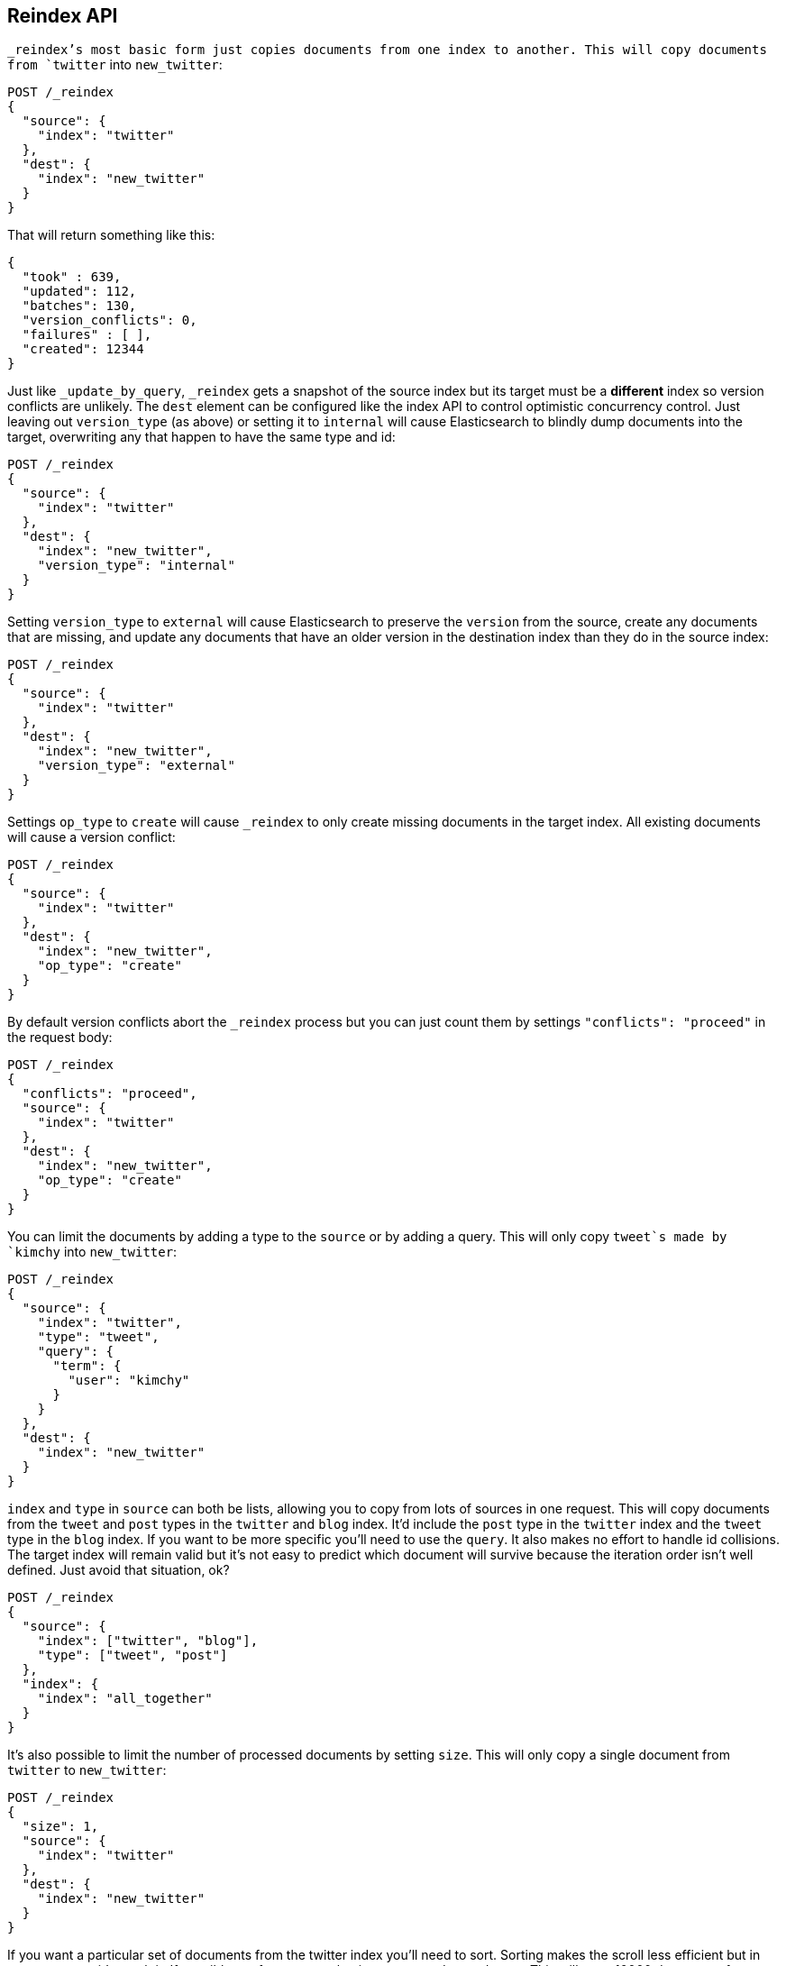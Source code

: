 [[docs-reindex]]
== Reindex API

`_reindex`'s most basic form just copies documents from one index to another.
This will copy documents from `twitter` into `new_twitter`:

[source,js]
--------------------------------------------------
POST /_reindex
{
  "source": {
    "index": "twitter"
  },
  "dest": {
    "index": "new_twitter"
  }
}
--------------------------------------------------
// AUTOSENSE

That will return something like this:

[source,js]
--------------------------------------------------
{
  "took" : 639,
  "updated": 112,
  "batches": 130,
  "version_conflicts": 0,
  "failures" : [ ],
  "created": 12344
}
--------------------------------------------------

Just like `_update_by_query`, `_reindex` gets a snapshot of the source index
but its target must be a **different** index so version conflicts are unlikely.
The `dest` element can be configured like the index API to control optimistic
concurrency control. Just leaving out `version_type` (as above) or setting it
to `internal` will cause Elasticsearch to blindly dump documents into the
target, overwriting any that happen to have the same type and id:

[source,js]
--------------------------------------------------
POST /_reindex
{
  "source": {
    "index": "twitter"
  },
  "dest": {
    "index": "new_twitter",
    "version_type": "internal"
  }
}
--------------------------------------------------
// AUTOSENSE

Setting `version_type` to `external` will cause Elasticsearch to preserve the
`version` from the source, create any documents that are missing, and update
any documents that have an older version in the destination index than they do
in the source index:

[source,js]
--------------------------------------------------
POST /_reindex
{
  "source": {
    "index": "twitter"
  },
  "dest": {
    "index": "new_twitter",
    "version_type": "external"
  }
}
--------------------------------------------------
// AUTOSENSE

Settings `op_type` to `create` will cause `_reindex` to only create missing
documents in the target index. All existing documents will cause a version
conflict:

[source,js]
--------------------------------------------------
POST /_reindex
{
  "source": {
    "index": "twitter"
  },
  "dest": {
    "index": "new_twitter",
    "op_type": "create"
  }
}
--------------------------------------------------
// AUTOSENSE

By default version conflicts abort the `_reindex` process but you can just
count them by settings `"conflicts": "proceed"` in the request body:

[source,js]
--------------------------------------------------
POST /_reindex
{
  "conflicts": "proceed",
  "source": {
    "index": "twitter"
  },
  "dest": {
    "index": "new_twitter",
    "op_type": "create"
  }
}
--------------------------------------------------
// AUTOSENSE

You can limit the documents by adding a type to the `source` or by adding a
query. This will only copy `tweet`s made by `kimchy` into `new_twitter`:

[source,js]
--------------------------------------------------
POST /_reindex
{
  "source": {
    "index": "twitter",
    "type": "tweet",
    "query": {
      "term": {
        "user": "kimchy"
      }
    }
  },
  "dest": {
    "index": "new_twitter"
  }
}
--------------------------------------------------
// AUTOSENSE

`index` and `type` in `source` can both be lists, allowing you to copy from
lots of sources in one request. This will copy documents from the `tweet` and
`post` types in the `twitter` and `blog` index. It'd include the `post` type in
the `twitter` index and the `tweet` type in the `blog` index. If you want to be
more specific you'll need to use the `query`. It also makes no effort to handle
id collisions. The target index will remain valid but it's not easy to predict
which document will survive because the iteration order isn't well defined.
Just avoid that situation, ok?
[source,js]
--------------------------------------------------
POST /_reindex
{
  "source": {
    "index": ["twitter", "blog"],
    "type": ["tweet", "post"]
  },
  "index": {
    "index": "all_together"
  }
}
--------------------------------------------------
// AUTOSENSE

It's also possible to limit the number of processed documents by setting
`size`. This will only copy a single document from `twitter` to
`new_twitter`:

[source,js]
--------------------------------------------------
POST /_reindex
{
  "size": 1,
  "source": {
    "index": "twitter"
  },
  "dest": {
    "index": "new_twitter"
  }
}
--------------------------------------------------
// AUTOSENSE

If you want a particular set of documents from the twitter index you'll
need to sort. Sorting makes the scroll less efficient but in some contexts
it's worth it. If possible, prefer a more selective query to `size` and `sort`.
This will copy 10000 documents from `twitter` into `new_twitter`:

[source,js]
--------------------------------------------------
POST /_reindex
{
  "size": 10000,
  "source": {
    "index": "twitter",
    "sort": { "date": "desc" }
  },
  "dest": {
    "index": "new_twitter"
  }
}
--------------------------------------------------
// AUTOSENSE

Like `_update_by_query`, `_reindex` supports a script that modifies the
document. Unlike `_update_by_query`, the script is allowed to modify the
document's metadata. This example bumps the version of the source document:

[source,js]
--------------------------------------------------
POST /_reindex
{
  "source": {
    "index": "twitter",
  },
  "dest": {
    "index": "new_twitter",
    "version_type": "external"
  }
  "script": {
    "internal": "if (ctx._source.foo == 'bar') {ctx._version++; ctx._source.remove('foo')}"
  }
}
--------------------------------------------------
// AUTOSENSE

Think of the possibilities! Just be careful! With great power.... You can
change:
 * "_id"
 * "_type"
 * "_index"
 * "_version"
 * "_routing"
 * "_parent"
 * "_timestamp"
 * "_ttl"

Setting `_version` to `null` or clearing it from the `ctx` map is just like not
sending the version in an indexing request. It will cause that document to be
overwritten in the target index regardless of the version on the target or the
version type you use in the `_reindex` request.

By default if `_reindex` sees a document with routing then the routing is
preserved unless it's changed by the script. You can set `routing` on the
`dest` request to change this:

`keep`::

Sets the routing on the bulk request sent for each match to the routing on
the match. The default.

`discard`::

Sets the routing on the bulk request sent for each match to null.

`=<some text>`::

Sets the routing on the bulk request sent for each match to all text after
the `=`.

For example, you can use the following request to copy all documents from
the `source` index with the company name `cat` into the `dest` index with
routing set to `cat`.
[source,js]
--------------------------------------------------
POST /_reindex
{
  "source": {
    "index": "source"
    "query": {
      "match": {
        "company": "cat"
      }
    }
  },
  "index": {
    "index": "dest",
    "routing": "=cat"
  }
}
--------------------------------------------------
// AUTOSENSE

Reindex can also use the <<ingest>> feature by specifying a
`pipeline` like this:

[source,js]
--------------------------------------------------
POST /_reindex
{
  "source": {
    "index": "source"
  },
  "index": {
    "index": "dest",
    "pipeline": "some_ingest_pipeline"
  }
}
--------------------------------------------------
// AUTOSENSE

[float]
=== URL Parameters

In addition to the standard parameters like `pretty`, the Reindex API also
supports `refresh`, `wait_for_completion`, `consistency`, `timeout`, and
`requests_per_second`.

Sending the `refresh` url parameter will cause all indexes to which the request
wrote to be refreshed. This is different than the Index API's `refresh`
parameter which causes just the shard that received the new data to be indexed.

If the request contains `wait_for_completion=false` then Elasticsearch will
perform some preflight checks, launch the request, and then return a `task`
which can be used with <<docs-reindex-task-api,Tasks APIs>> to cancel or get
the status of the task. For now, once the request is finished the task is gone
and the only place to look for the ultimate result of the task is in the
Elasticsearch log file. This will be fixed soon.

`consistency` controls how many copies of a shard must respond to each write
request. `timeout` controls how long each write request waits for unavailable
shards to become available. Both work exactly how they work in the
{ref}/docs-bulk.html[Bulk API].

`requests_per_second` can be set to any decimal number (1.4, 6, 1000, etc) and
throttle the number of requests per second that the reindex issues. The
throttling is done waiting between bulk batches so that it can manipulate the
scroll timeout. The wait time is the difference between the time it took the
batch to complete and the time `requests_per_second * requests_in_the_batch`.
Since the batch isn't broken into multiple bulk requests large batch sizes will
cause Elasticsearch to create many requests and then wait for a while before
starting the next set. This is "bursty" instead of "smooth".

[float]
=== Response body

The JSON response looks like this:

[source,js]
--------------------------------------------------
{
  "took" : 639,
  "updated": 0,
  "created": 123,
  "batches": 1,
  "version_conflicts": 2,
  "retries": 0,
  "throttled_millis": 0,
  "failures" : [ ]
}
--------------------------------------------------

`took`::

The number of milliseconds from start to end of the whole operation.

`updated`::

The number of documents that were successfully updated.

`created`::

The number of documents that were successfully created.

`batches`::

The number of scroll responses pulled back by the the reindex.

`version_conflicts`::

The number of version conflicts that reindex hit.

`retries`::

The number of retries that the reindex did in response to a full queue.

`throttled_millis`::

Number of milliseconds the request slept to conform to `requests_per_second`.

`failures`::

Array of all indexing failures. If this is non-empty then the request aborted
because of those failures. See `conflicts` for how to prevent version conflicts
from aborting the operation.

[float]
[[docs-reindex-task-api]]
=== Works with the Task API

While Reindex is running you can fetch their status using the
{ref}/task/list.html[Task List APIs]:

[source,js]
--------------------------------------------------
POST /_tasks/?pretty&detailed=true&actions=*reindex
--------------------------------------------------
// AUTOSENSE

The responses looks like:

[source,js]
--------------------------------------------------
{
  "nodes" : {
    "r1A2WoRbTwKZ516z6NEs5A" : {
      "name" : "Tyrannus",
      "transport_address" : "127.0.0.1:9300",
      "host" : "127.0.0.1",
      "ip" : "127.0.0.1:9300",
      "attributes" : {
        "testattr" : "test",
        "portsfile" : "true"
      },
      "tasks" : [ {
        "node" : "r1A2WoRbTwKZ516z6NEs5A",
        "id" : 36619,
        "type" : "transport",
        "action" : "indices:data/write/reindex",
        "status" : {    <1>
          "total" : 6154,
          "updated" : 3500,
          "created" : 0,
          "deleted" : 0,
          "batches" : 36,
          "version_conflicts" : 0,
          "noops" : 0,
          "retries": 0,
          "throttled_millis": 0
        },
        "description" : ""
      } ]
    }
  }
}
--------------------------------------------------

<1> this object contains the actual status. It is just like the response json
with the important addition of the `total` field. `total` is the total number
of operations that the reindex expects to perform. You can estimate the
progress by adding the `updated`, `created`, and `deleted` fields. The request
will finish when their sum is equal to the `total` field.


[float]
=== Reindex to change the name of a field

`_reindex` can be used to build a copy of an index with renamed fields. Say you
create an index containing documents that look like this:

[source,js]
--------------------------------------------------
POST test/test/1?refresh&pretty
{
  "text": "words words",
  "flag": "foo"
}
--------------------------------------------------
// AUTOSENSE

But you don't like the name `flag` and want to replace it with `tag`.
`_reindex` can create the other index for you:

[source,js]
--------------------------------------------------
POST _reindex?pretty
{
  "source": {
    "index": "test"
  },
  "dest": {
    "index": "test2"
  },
  "script": {
    "inline": "ctx._source.tag = ctx._source.remove(\"flag\")"
  }
}
--------------------------------------------------
// AUTOSENSE

Now you can get the new document:

[source,js]
--------------------------------------------------
GET test2/test/1?pretty
--------------------------------------------------
// AUTOSENSE

and it'll look like:

[source,js]
--------------------------------------------------
{
  "text": "words words",
  "tag": "foo"
}
--------------------------------------------------

Or you can search by `tag` or whatever you want.
